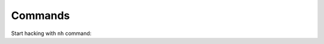 Commands
========


Start hacking with ``nh`` command:

.. runblock:: console

    $ hn --help


.. runblock:: console

    $ hn stories --help


.. runblock:: console

    $ hn go --help


.. runblock:: console

    $ hn comments --help


.. runblock:: console

    $ hn comment --help
